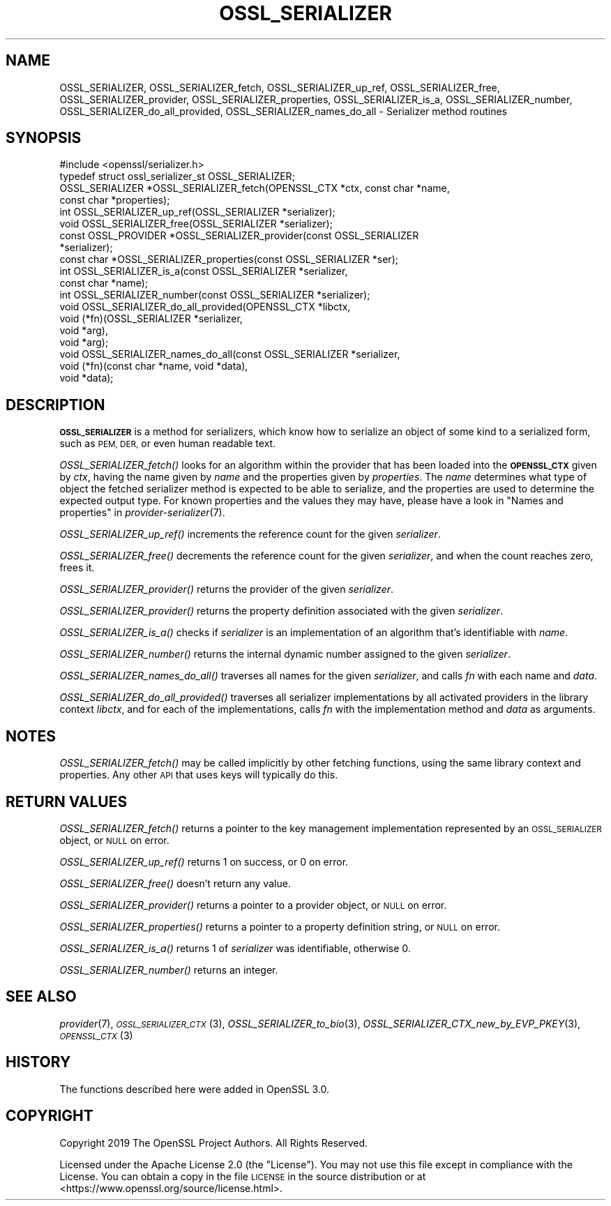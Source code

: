 .\" Automatically generated by Pod::Man 4.09 (Pod::Simple 3.35)
.\"
.\" Standard preamble:
.\" ========================================================================
.de Sp \" Vertical space (when we can't use .PP)
.if t .sp .5v
.if n .sp
..
.de Vb \" Begin verbatim text
.ft CW
.nf
.ne \\$1
..
.de Ve \" End verbatim text
.ft R
.fi
..
.\" Set up some character translations and predefined strings.  \*(-- will
.\" give an unbreakable dash, \*(PI will give pi, \*(L" will give a left
.\" double quote, and \*(R" will give a right double quote.  \*(C+ will
.\" give a nicer C++.  Capital omega is used to do unbreakable dashes and
.\" therefore won't be available.  \*(C` and \*(C' expand to `' in nroff,
.\" nothing in troff, for use with C<>.
.tr \(*W-
.ds C+ C\v'-.1v'\h'-1p'\s-2+\h'-1p'+\s0\v'.1v'\h'-1p'
.ie n \{\
.    ds -- \(*W-
.    ds PI pi
.    if (\n(.H=4u)&(1m=24u) .ds -- \(*W\h'-12u'\(*W\h'-12u'-\" diablo 10 pitch
.    if (\n(.H=4u)&(1m=20u) .ds -- \(*W\h'-12u'\(*W\h'-8u'-\"  diablo 12 pitch
.    ds L" ""
.    ds R" ""
.    ds C` ""
.    ds C' ""
'br\}
.el\{\
.    ds -- \|\(em\|
.    ds PI \(*p
.    ds L" ``
.    ds R" ''
.    ds C`
.    ds C'
'br\}
.\"
.\" Escape single quotes in literal strings from groff's Unicode transform.
.ie \n(.g .ds Aq \(aq
.el       .ds Aq '
.\"
.\" If the F register is >0, we'll generate index entries on stderr for
.\" titles (.TH), headers (.SH), subsections (.SS), items (.Ip), and index
.\" entries marked with X<> in POD.  Of course, you'll have to process the
.\" output yourself in some meaningful fashion.
.\"
.\" Avoid warning from groff about undefined register 'F'.
.de IX
..
.if !\nF .nr F 0
.if \nF>0 \{\
.    de IX
.    tm Index:\\$1\t\\n%\t"\\$2"
..
.    if !\nF==2 \{\
.        nr % 0
.        nr F 2
.    \}
.\}
.\"
.\" Accent mark definitions (@(#)ms.acc 1.5 88/02/08 SMI; from UCB 4.2).
.\" Fear.  Run.  Save yourself.  No user-serviceable parts.
.    \" fudge factors for nroff and troff
.if n \{\
.    ds #H 0
.    ds #V .8m
.    ds #F .3m
.    ds #[ \f1
.    ds #] \fP
.\}
.if t \{\
.    ds #H ((1u-(\\\\n(.fu%2u))*.13m)
.    ds #V .6m
.    ds #F 0
.    ds #[ \&
.    ds #] \&
.\}
.    \" simple accents for nroff and troff
.if n \{\
.    ds ' \&
.    ds ` \&
.    ds ^ \&
.    ds , \&
.    ds ~ ~
.    ds /
.\}
.if t \{\
.    ds ' \\k:\h'-(\\n(.wu*8/10-\*(#H)'\'\h"|\\n:u"
.    ds ` \\k:\h'-(\\n(.wu*8/10-\*(#H)'\`\h'|\\n:u'
.    ds ^ \\k:\h'-(\\n(.wu*10/11-\*(#H)'^\h'|\\n:u'
.    ds , \\k:\h'-(\\n(.wu*8/10)',\h'|\\n:u'
.    ds ~ \\k:\h'-(\\n(.wu-\*(#H-.1m)'~\h'|\\n:u'
.    ds / \\k:\h'-(\\n(.wu*8/10-\*(#H)'\z\(sl\h'|\\n:u'
.\}
.    \" troff and (daisy-wheel) nroff accents
.ds : \\k:\h'-(\\n(.wu*8/10-\*(#H+.1m+\*(#F)'\v'-\*(#V'\z.\h'.2m+\*(#F'.\h'|\\n:u'\v'\*(#V'
.ds 8 \h'\*(#H'\(*b\h'-\*(#H'
.ds o \\k:\h'-(\\n(.wu+\w'\(de'u-\*(#H)/2u'\v'-.3n'\*(#[\z\(de\v'.3n'\h'|\\n:u'\*(#]
.ds d- \h'\*(#H'\(pd\h'-\w'~'u'\v'-.25m'\f2\(hy\fP\v'.25m'\h'-\*(#H'
.ds D- D\\k:\h'-\w'D'u'\v'-.11m'\z\(hy\v'.11m'\h'|\\n:u'
.ds th \*(#[\v'.3m'\s+1I\s-1\v'-.3m'\h'-(\w'I'u*2/3)'\s-1o\s+1\*(#]
.ds Th \*(#[\s+2I\s-2\h'-\w'I'u*3/5'\v'-.3m'o\v'.3m'\*(#]
.ds ae a\h'-(\w'a'u*4/10)'e
.ds Ae A\h'-(\w'A'u*4/10)'E
.    \" corrections for vroff
.if v .ds ~ \\k:\h'-(\\n(.wu*9/10-\*(#H)'\s-2\u~\d\s+2\h'|\\n:u'
.if v .ds ^ \\k:\h'-(\\n(.wu*10/11-\*(#H)'\v'-.4m'^\v'.4m'\h'|\\n:u'
.    \" for low resolution devices (crt and lpr)
.if \n(.H>23 .if \n(.V>19 \
\{\
.    ds : e
.    ds 8 ss
.    ds o a
.    ds d- d\h'-1'\(ga
.    ds D- D\h'-1'\(hy
.    ds th \o'bp'
.    ds Th \o'LP'
.    ds ae ae
.    ds Ae AE
.\}
.rm #[ #] #H #V #F C
.\" ========================================================================
.\"
.IX Title "OSSL_SERIALIZER 3"
.TH OSSL_SERIALIZER 3 "2020-07-27" "3.0.0-alpha6-dev" "OpenSSL"
.\" For nroff, turn off justification.  Always turn off hyphenation; it makes
.\" way too many mistakes in technical documents.
.if n .ad l
.nh
.SH "NAME"
OSSL_SERIALIZER,
OSSL_SERIALIZER_fetch,
OSSL_SERIALIZER_up_ref,
OSSL_SERIALIZER_free,
OSSL_SERIALIZER_provider,
OSSL_SERIALIZER_properties,
OSSL_SERIALIZER_is_a,
OSSL_SERIALIZER_number,
OSSL_SERIALIZER_do_all_provided,
OSSL_SERIALIZER_names_do_all
\&\- Serializer method routines
.SH "SYNOPSIS"
.IX Header "SYNOPSIS"
.Vb 1
\& #include <openssl/serializer.h>
\&
\& typedef struct ossl_serializer_st OSSL_SERIALIZER;
\&
\& OSSL_SERIALIZER *OSSL_SERIALIZER_fetch(OPENSSL_CTX *ctx, const char *name,
\&                                        const char *properties);
\& int OSSL_SERIALIZER_up_ref(OSSL_SERIALIZER *serializer);
\& void OSSL_SERIALIZER_free(OSSL_SERIALIZER *serializer);
\& const OSSL_PROVIDER *OSSL_SERIALIZER_provider(const OSSL_SERIALIZER
\&                                               *serializer);
\& const char *OSSL_SERIALIZER_properties(const OSSL_SERIALIZER *ser);
\& int OSSL_SERIALIZER_is_a(const OSSL_SERIALIZER *serializer,
\&                          const char *name);
\& int OSSL_SERIALIZER_number(const OSSL_SERIALIZER *serializer);
\& void OSSL_SERIALIZER_do_all_provided(OPENSSL_CTX *libctx,
\&                                      void (*fn)(OSSL_SERIALIZER *serializer,
\&                                                 void *arg),
\&                                      void *arg);
\& void OSSL_SERIALIZER_names_do_all(const OSSL_SERIALIZER *serializer,
\&                                   void (*fn)(const char *name, void *data),
\&                                   void *data);
.Ve
.SH "DESCRIPTION"
.IX Header "DESCRIPTION"
\&\fB\s-1OSSL_SERIALIZER\s0\fR is a method for serializers, which know how to
serialize an object of some kind to a serialized form, such as \s-1PEM,
DER,\s0 or even human readable text.
.PP
\&\fIOSSL_SERIALIZER_fetch()\fR looks for an algorithm within the provider that
has been loaded into the \fB\s-1OPENSSL_CTX\s0\fR given by \fIctx\fR, having the
name given by \fIname\fR and the properties given by \fIproperties\fR.
The \fIname\fR determines what type of object the fetched serializer
method is expected to be able to serialize, and the properties are
used to determine the expected output type.
For known properties and the values they may have, please have a look
in \*(L"Names and properties\*(R" in \fIprovider\-serializer\fR\|(7).
.PP
\&\fIOSSL_SERIALIZER_up_ref()\fR increments the reference count for the given
\&\fIserializer\fR.
.PP
\&\fIOSSL_SERIALIZER_free()\fR decrements the reference count for the given
\&\fIserializer\fR, and when the count reaches zero, frees it.
.PP
\&\fIOSSL_SERIALIZER_provider()\fR returns the provider of the given
\&\fIserializer\fR.
.PP
\&\fIOSSL_SERIALIZER_provider()\fR returns the property definition associated
with the given \fIserializer\fR.
.PP
\&\fIOSSL_SERIALIZER_is_a()\fR checks if \fIserializer\fR is an implementation of an
algorithm that's identifiable with \fIname\fR.
.PP
\&\fIOSSL_SERIALIZER_number()\fR returns the internal dynamic number assigned to
the given \fIserializer\fR.
.PP
\&\fIOSSL_SERIALIZER_names_do_all()\fR traverses all names for the given
\&\fIserializer\fR, and calls \fIfn\fR with each name and \fIdata\fR.
.PP
\&\fIOSSL_SERIALIZER_do_all_provided()\fR traverses all serializer
implementations by all activated providers in the library context
\&\fIlibctx\fR, and for each of the implementations, calls \fIfn\fR with the
implementation method and \fIdata\fR as arguments.
.SH "NOTES"
.IX Header "NOTES"
\&\fIOSSL_SERIALIZER_fetch()\fR may be called implicitly by other fetching
functions, using the same library context and properties.
Any other \s-1API\s0 that uses keys will typically do this.
.SH "RETURN VALUES"
.IX Header "RETURN VALUES"
\&\fIOSSL_SERIALIZER_fetch()\fR returns a pointer to the key management
implementation represented by an \s-1OSSL_SERIALIZER\s0 object, or \s-1NULL\s0 on
error.
.PP
\&\fIOSSL_SERIALIZER_up_ref()\fR returns 1 on success, or 0 on error.
.PP
\&\fIOSSL_SERIALIZER_free()\fR doesn't return any value.
.PP
\&\fIOSSL_SERIALIZER_provider()\fR returns a pointer to a provider object, or
\&\s-1NULL\s0 on error.
.PP
\&\fIOSSL_SERIALIZER_properties()\fR returns a pointer to a property
definition string, or \s-1NULL\s0 on error.
.PP
\&\fIOSSL_SERIALIZER_is_a()\fR returns 1 of \fIserializer\fR was identifiable,
otherwise 0.
.PP
\&\fIOSSL_SERIALIZER_number()\fR returns an integer.
.SH "SEE ALSO"
.IX Header "SEE ALSO"
\&\fIprovider\fR\|(7), \s-1\fIOSSL_SERIALIZER_CTX\s0\fR\|(3), \fIOSSL_SERIALIZER_to_bio\fR\|(3),
\&\fIOSSL_SERIALIZER_CTX_new_by_EVP_PKEY\fR\|(3), \s-1\fIOPENSSL_CTX\s0\fR\|(3)
.SH "HISTORY"
.IX Header "HISTORY"
The functions described here were added in OpenSSL 3.0.
.SH "COPYRIGHT"
.IX Header "COPYRIGHT"
Copyright 2019 The OpenSSL Project Authors. All Rights Reserved.
.PP
Licensed under the Apache License 2.0 (the \*(L"License\*(R").  You may not use
this file except in compliance with the License.  You can obtain a copy
in the file \s-1LICENSE\s0 in the source distribution or at
<https://www.openssl.org/source/license.html>.
